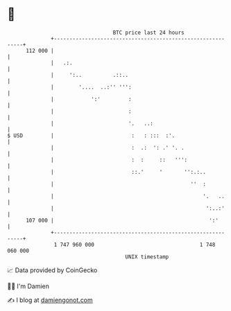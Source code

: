 * 👋

#+begin_example
                                     BTC price last 24 hours                    
                 +------------------------------------------------------------+ 
         112 000 |                                                            | 
                 |   .:.                                                      | 
                 |     ':..          .::..                                    | 
                 |        '....  ..:'' ''':                                   | 
                 |            ':'         :                                   | 
                 |                        :                                   | 
                 |                        '.   ..:                            | 
   $ USD         |                         :   : :::  :'.                     | 
                 |                         :  .:  ': .' '. .                  | 
                 |                         :  :     ::   ''':                 | 
                 |                         ::.'     '       '':.:..           | 
                 |                                            ''  :           | 
                 |                                                '.   ..     | 
                 |                                                 ':..:'     | 
         107 000 |                                                  ':'       | 
                 +------------------------------------------------------------+ 
                  1 747 960 000                                  1 748 060 000  
                                         UNIX timestamp                         
#+end_example
📈 Data provided by CoinGecko

🧑‍💻 I'm Damien

✍️ I blog at [[https://www.damiengonot.com][damiengonot.com]]

